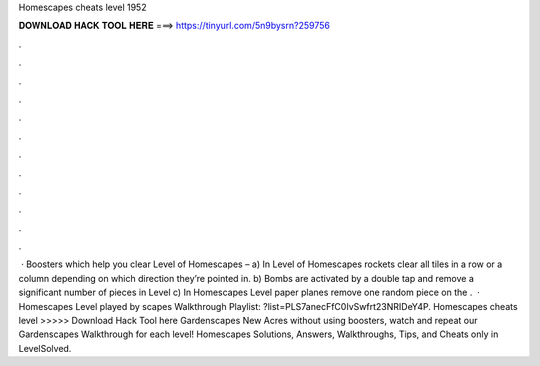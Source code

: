 Homescapes cheats level 1952

𝐃𝐎𝐖𝐍𝐋𝐎𝐀𝐃 𝐇𝐀𝐂𝐊 𝐓𝐎𝐎𝐋 𝐇𝐄𝐑𝐄 ===> https://tinyurl.com/5n9bysrn?259756

.

.

.

.

.

.

.

.

.

.

.

.

 · Boosters which help you clear Level of Homescapes – a) In Level of Homescapes rockets clear all tiles in a row or a column depending on which direction they’re pointed in. b) Bombs are activated by a double tap and remove a significant number of pieces in Level c) In Homescapes Level paper planes remove one random piece on the .  · Homescapes Level played by scapes Walkthrough Playlist: ?list=PLS7anecFfC0IvSwfrt23NRIDeY4P. Homescapes cheats level >>>>> Download Hack Tool here Gardenscapes New Acres without using boosters, watch and repeat our Gardenscapes Walkthrough for each level! Homescapes Solutions, Answers, Walkthroughs, Tips, and Cheats only in LevelSolved.